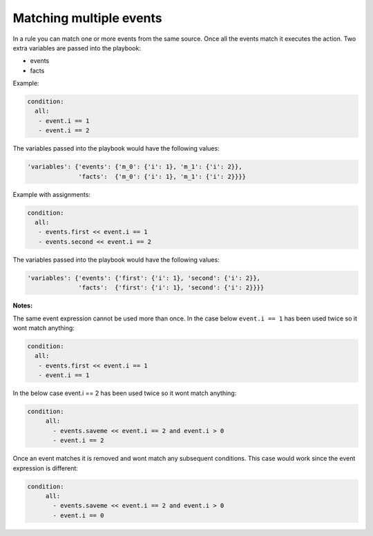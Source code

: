 ========================
Matching multiple events
========================


In a rule you can match one or more events from the same source. Once all the events match it executes the action. Two extra variables are passed into the playbook:

- events
- facts

Example:

.. code-block:: yaml

   condition:
     all:
      - event.i == 1
      - event.i == 2

The variables passed into the playbook would have the following values:

.. code-block:: json

     'variables': {'events': {'m_0': {'i': 1}, 'm_1': {'i': 2}},
                   'facts':  {'m_0': {'i': 1}, 'm_1': {'i': 2}}}}

Example with assignments:

.. code-block:: yaml

   condition:
     all:
      - events.first << event.i == 1
      - events.second << event.i == 2

The variables passed into the playbook would have the following values:

.. code-block:: json

     'variables': {'events': {'first': {'i': 1}, 'second': {'i': 2}},
                   'facts':  {'first': {'i': 1}, 'second': {'i': 2}}}}


**Notes:**

The same event expression cannot be used more than once. In the case below ``event.i == 1`` has been used twice so it wont match anything:

.. code-block:: yaml

       condition:
         all:
          - events.first << event.i == 1
          - event.i == 1


In the below case event.i == 2 has been used twice so it wont match anything:

.. code-block:: yaml

   condition:
        all:
          - events.saveme << event.i == 2 and event.i > 0
          - event.i == 2


Once an event matches it is removed and wont match any subsequent conditions. This case would work since the event expression is different:

.. code-block:: yaml

   condition:
        all:
          - events.saveme << event.i == 2 and event.i > 0
          - event.i == 0
